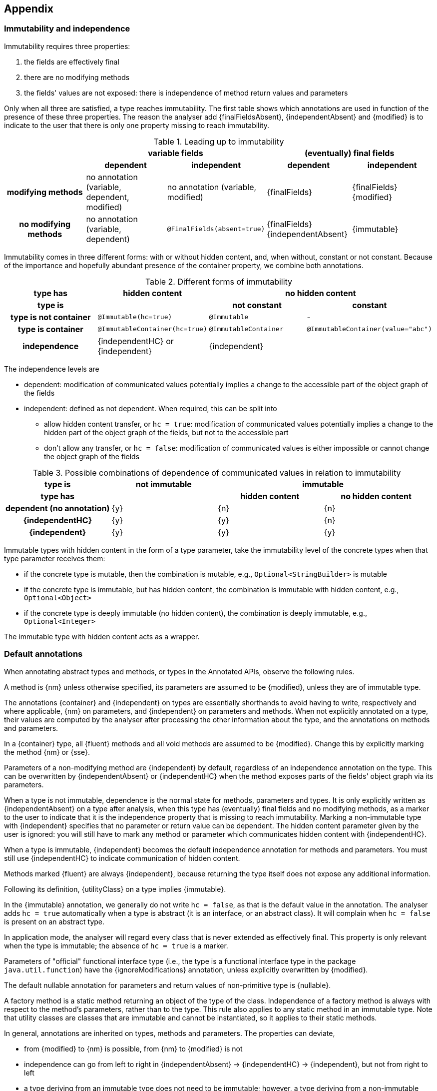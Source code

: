 == Appendix

=== Immutability and independence

Immutability requires three properties:

. the fields are effectively final
. there are no modifying methods
. the fields' values are not exposed: there is independence of method return values and parameters

Only when all three are satisfied, a type reaches immutability.
The first table shows which annotations are used in function of the presence of these three properties.
The reason the analyser add {finalFieldsAbsent}, {independentAbsent} and {modified} is to indicate to the user that there is only one property missing to reach immutability.

.Leading up to immutability
[cols="5"]
|===

h|
2+^h|variable fields
2+^h|(eventually) final fields

h|
h|dependent
h|independent
h|dependent
h|independent

h|modifying methods
|no annotation (variable, dependent, modified)
|no annotation (variable, modified)
|{finalFields}
|{finalFields}{modified}

h|no modifying methods
|no annotation (variable, dependent)
|`@FinalFields(absent=true)`
|{finalFields}{independentAbsent}
|{immutable}

|===

Immutability comes in three different forms: with or without hidden content, and, when without, constant or not constant.
Because of the importance and hopefully abundant presence of the container property, we combine both annotations.

.Different forms of immutability
[cols="4"]
|===

h|type has
^h|hidden content
2+^h|no hidden content

h|type is
h|
h|not constant
h|constant

h|type is not container
|`@Immutable(hc=true)`
|`@Immutable`
|-

h|type is container
|`@ImmutableContainer(hc=true)`
|`@ImmutableContainer`
|`@ImmutableContainer(value="abc")`

h|independence
|{independentHC} or {independent}
2+^|{independent}
|===

The independence levels are

* dependent: modification of communicated values potentially implies a change to the accessible part of the object graph of the fields
* independent: defined as not dependent.
When required, this can be split into
** allow hidden content transfer, or `hc = true`: modification of communicated values potentially implies a change to the hidden part of the object graph of the fields, but not to the accessible part
** don't allow any transfer, or `hc = false`: modification of communicated values is either impossible or cannot change the object graph of the fields

.Possible combinations of dependence of communicated values in relation to immutability
[cols=4]
|===

h|type is
^h|not immutable
2+^h|immutable

h|type has
h|
^h|hidden content
^h|no hidden content

h|dependent (no annotation)
^|{y}
^|{n}
^|{n}

h|{independentHC}
^|{y}
^|{y}
^|{n}

h|{independent}
^|{y}
^|{y}
^|{y}

|===

Immutable types with hidden content in the form of a type parameter, take the immutability level of the concrete types when that type parameter receives them:

* if the concrete type is mutable, then the combination is mutable, e.g., `Optional<StringBuilder>` is mutable
* if the concrete type is immutable, but has hidden content, the combination is immutable with hidden content, e.g., `Optional<Object>`
* if the concrete type is deeply immutable (no hidden content), the combination is deeply immutable, e.g., `Optional<Integer>`

The immutable type with hidden content acts as a wrapper.

=== Default annotations

When annotating abstract types and methods, or types in the Annotated APIs, observe the following rules.

A method is {nm} unless otherwise specified, its parameters are assumed to be {modified}, unless they are of immutable type.

The annotations {container} and {independent} on types are essentially shorthands to avoid having to write, respectively and where applicable, {nm} on parameters, and {independent} on parameters and methods.
When not explicitly annotated on a type, their values are computed by the analyser after processing the other information about the type, and the annotations on methods and parameters.

In a {container} type, all {fluent} methods and all void methods are assumed to be {modified}.
Change this by explicitly marking the method {nm} or {sse}.

Parameters of a non-modifying method are {independent} by default, regardless of an independence annotation on the type.
This can be overwritten by {independentAbsent} or {independentHC} when the method exposes parts of the fields' object graph via its parameters.

When a type is not immutable, dependence is the normal state for methods, parameters and types.
It is only explicitly written as {independentAbsent} on a type after analysis, when this type has (eventually) final fields and no modifying methods, as a marker to the user to indicate that it is the independence property that is missing to reach immutability.
Marking a non-immutable type with {independent} specifies that no parameter or return value can be dependent.
The hidden content parameter given by the user is ignored: you will still have to mark any method or parameter which communicates hidden content with {independentHC}.

When a type is immutable, {independent} becomes the default independence annotation for methods and parameters.
You must still use {independentHC} to indicate communication of hidden content.

Methods marked {fluent} are always {independent}, because returning the type itself does not expose any additional information.

Following its definition, {utilityClass} on a type implies {immutable}.

In the {immutable} annotation, we generally do not write `hc = false`, as that is the default value in the annotation.
The analyser adds `hc = true` automatically when a type is abstract (it is an interface, or an abstract class).
It will complain when `hc = false` is present on an abstract type.

In application mode, the analyser will regard every class that is never extended as effectively final.
This property is only relevant when the type is immutable; the absence of `hc = true` is a marker.

Parameters of "official" functional interface type (i.e., the type is a functional interface type in the package `java.util.function`) have the {ignoreModifications} annotation, unless explicitly overwritten by {modified}.

The default nullable annotation for parameters and return values of non-primitive type is {nullable}.

A factory method is a static method returning an object of the type of the class.
Independence of a factory method is always with respect to the method's parameters, rather than to the type.
This rule also applies to any static method in an immutable type.
Note that utility classes are classes that are immutable and cannot be instantiated, so it applies to their static methods.

In general, annotations are inherited on types, methods and parameters.
The properties can deviate,

- from {modified} to {nm} is possible, from {nm} to {modified} is not
- independence can go from left to right in {independentAbsent} -> {independentHC} -> {independent}, but not from right to left
- a type deriving from an immutable type does not need to be immutable; however, a type deriving from a non-immutable type can never be immutable
